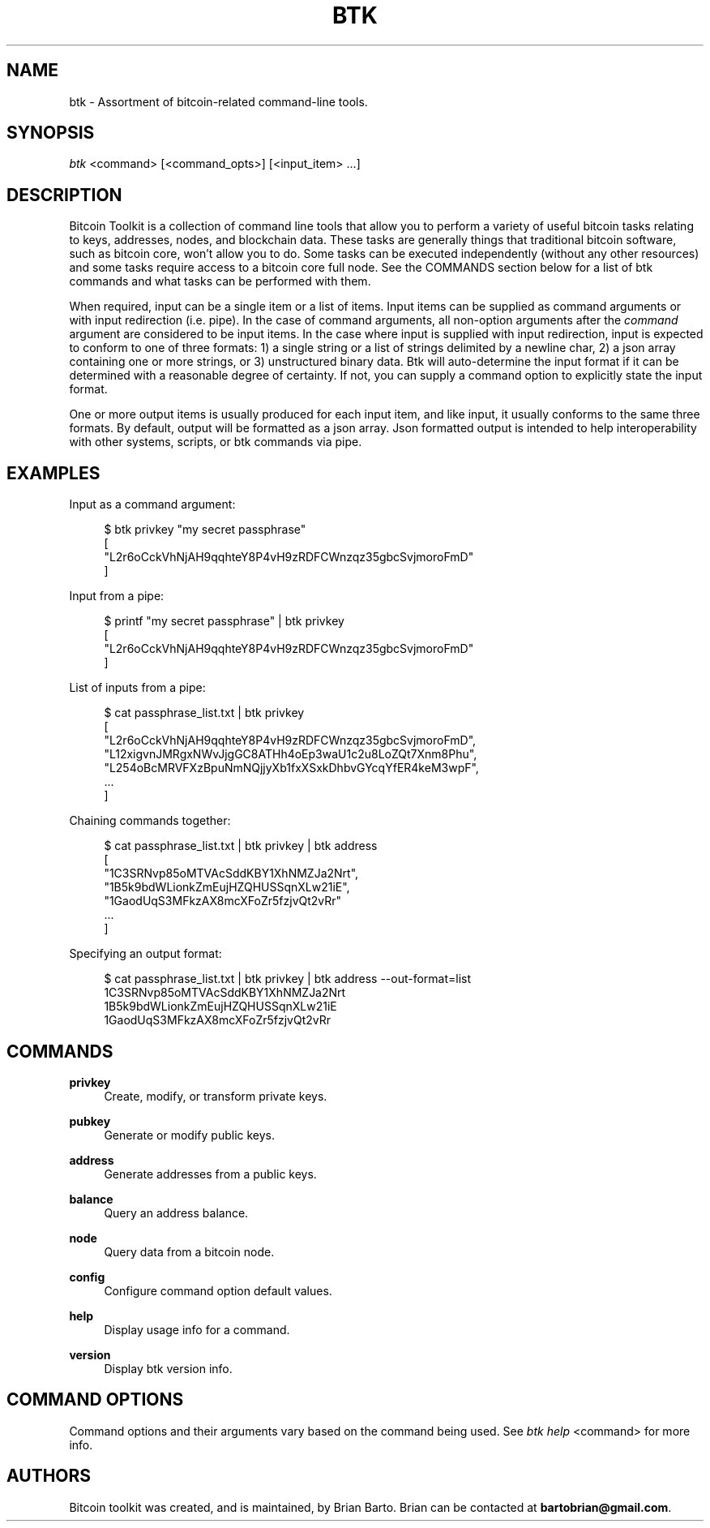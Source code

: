 '\" t
.\"     Title: Bitcoin Toolkit
.\"    Author: [see the "Authors" section]
.\"      Date: 01/18/2023
.\"    Manual: Bitcoin Toolkit Manual
.\"    Source: Bitcoin Toolkit 3.0.0
.\"  Language: English
.\"
.TH "BTK" "1" "01/18/2023" "Bitcoin Toolkit 3.0.0" "Bitcoin Toolkit Manual"
.\" -----------------------------------------------------------------
.\" * set default formatting
.\" -----------------------------------------------------------------
.\" disable hyphenation
.nh
.\" disable justification (adjust text to left margin only)
.ad l
.\" -----------------------------------------------------------------
.\" * MAIN CONTENT STARTS HERE *
.\" -----------------------------------------------------------------
.SH "NAME"
btk \- Assortment of bitcoin-related command-line tools.
.SH "SYNOPSIS"
.sp
.nf
\fIbtk\fR <command> [<command_opts>] [<input_item> ...]
.fi

.sp
.SH "DESCRIPTION"

.sp
Bitcoin Toolkit is a collection of command line tools that allow you to perform a variety of useful bitcoin tasks relating to keys, addresses, nodes, and blockchain data. These tasks are generally things that traditional bitcoin software, such as bitcoin core, won't allow you to do. Some tasks can be executed independently (without any other resources) and some tasks require access to a bitcoin core full node. See the COMMANDS section below for a list of btk commands and what tasks can be performed with them.
.sp
When required, input can be a single item or a list of items. Input items can be supplied as command arguments or with input redirection (i.e. pipe). In the case of command arguments, all non-option arguments after the \fIcommand\fR argument are considered to be input items. In the case where input is supplied with input redirection, input is expected to conform to one of three formats: 1) a single string or a list of strings delimited by a newline char, 2) a json array containing one or more strings, or 3) unstructured binary data. Btk will auto-determine the input format if it can be determined with a reasonable degree of certainty. If not, you can supply a command option to explicitly state the input format.
.sp
One or more output items is usually produced for each input item, and like input, it usually conforms to the same three formats. By default, output will be formatted as a json array. Json formatted output is intended to help interoperability with other systems, scripts, or btk commands via pipe.

.sp
.SH "EXAMPLES"

.sp
Input as a command argument:
.sp
.RS 4
.nf
$ btk privkey "my secret passphrase"
[
  "L2r6oCckVhNjAH9qqhteY8P4vH9zRDFCWnzqz35gbcSvjmoroFmD"
]
.fi
.RE

.sp
Input from a pipe:
.sp
.RS 4
.nf
$ printf "my secret passphrase" | btk privkey
[
  "L2r6oCckVhNjAH9qqhteY8P4vH9zRDFCWnzqz35gbcSvjmoroFmD"
]
.fi
.RE

.sp
List of inputs from a pipe:
.sp
.RS 4
.nf
$ cat passphrase_list.txt | btk privkey
[
  "L2r6oCckVhNjAH9qqhteY8P4vH9zRDFCWnzqz35gbcSvjmoroFmD",
  "L12xigvnJMRgxNWvJjgGC8ATHh4oEp3waU1c2u8LoZQt7Xnm8Phu",
  "L254oBcMRVFXzBpuNmNQjjyXb1fxXSxkDhbvGYcqYfER4keM3wpF",
  ...
]
.fi
.RE

.sp
Chaining commands together:
.sp
.RS 4
.nf
$ cat passphrase_list.txt | btk privkey | btk address
[
  "1C3SRNvp85oMTVAcSddKBY1XhNMZJa2Nrt",
  "1B5k9bdWLionkZmEujHZQHUSSqnXLw21iE",
  "1GaodUqS3MFkzAX8mcXFoZr5fzjvQt2vRr"
  ...
]
.fi
.RE

.sp
Specifying an output format:
.sp
.RS 4
.nf
$ cat passphrase_list.txt | btk privkey | btk address --out-format=list
1C3SRNvp85oMTVAcSddKBY1XhNMZJa2Nrt
1B5k9bdWLionkZmEujHZQHUSSqnXLw21iE
1GaodUqS3MFkzAX8mcXFoZr5fzjvQt2vRr
.fi
.RE

.sp
.SH "COMMANDS"

.PP
\fBprivkey\fR
.RS 4
Create, modify, or transform private keys.
.RE

.PP
\fBpubkey\fR
.RS 4
Generate or modify public keys.
.RE

.PP
\fBaddress\fR
.RS 4
Generate addresses from a public keys.
.RE

.PP
\fBbalance\fR
.RS 4
Query an address balance.
.RE

.PP
\fBnode\fR
.RS 4
Query data from a bitcoin node.
.RE

.PP
\fBconfig\fR
.RS 4
Configure command option default values.
.RE

.PP
\fBhelp\fR
.RS 4
Display usage info for a command.
.RE

.PP
\fBversion\fR
.RS 4
Display btk version info.
.RE

.sp
.SH "COMMAND OPTIONS"

.sp
Command options and their arguments vary based on the command being used. See \fIbtk help\fR <command> for more info.

.SH "AUTHORS"
.sp
Bitcoin toolkit was created, and is maintained, by Brian Barto. Brian can be contacted at \fBbartobrian@gmail.com\fR.